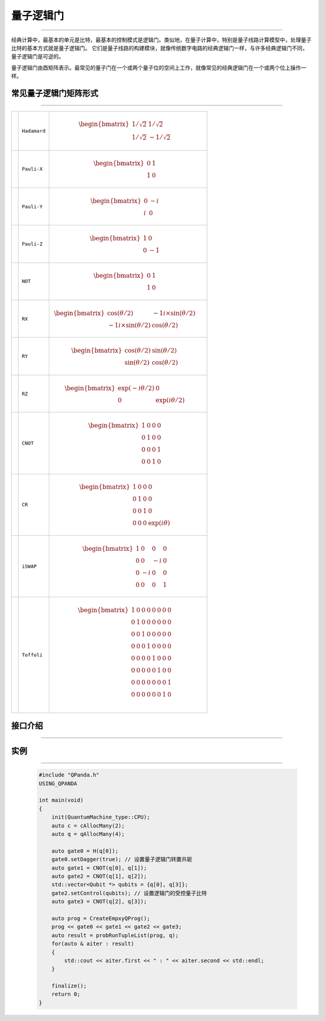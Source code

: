 量子逻辑门
====================
----

经典计算中，最基本的单元是比特，最基本的控制模式是逻辑门。类似地，在量子计算中，特别是量子线路计算模型中，处理量子比特的基本方式就是量子逻辑门。
它们是量子线路的构建模块，就像传统数字电路的经典逻辑门一样，与许多经典逻辑门不同，量子逻辑门是可逆的。

量子逻辑门由酉矩阵表示。最常见的量子门在一个或两个量子位的空间上工作，就像常见的经典逻辑门在一个或两个位上操作一样。

常见量子逻辑门矩阵形式
>>>>>>>>>>>>>>>>>>>>>>>>
----

.. |H| image:: images/H.svg
   :width: 70px
   :height: 70px

.. |X| image:: images/X.svg
   :width: 70px
   :height: 70px

.. |Y| image:: images/Y.svg
   :width: 70px
   :height: 70px
   
.. |Z| image:: images/Z.svg
   :width: 70px
   :height: 70px

.. |NOT| image:: images/not.svg
   :width: 70px
   :height: 70px

.. |RX| image:: images/Xθ.svg
   :width: 70px
   :height: 70px

.. |RY| image:: images/Yθ.svg
   :width: 70px
   :height: 70px

.. |RZ| image:: images/Zθ.svg
   :width: 70px
   :height: 70px

.. |CNOT| image:: images/+.svg
   :width: 70px
   :height: 70px

.. |CR| image:: images/CR.svg
   :width: 70px
   :height: 70px

.. |iSWAP| image:: images/切换.svg
   :width: 70px
   :height: 70px

.. |Toffoli| image:: images/Toff.svg
   :width: 70px
   :height: 70px

================================================================================================ =======================         ============================================================================================================================
|H|                                                                                                 ``Hadamard``                        .. math:: \begin{bmatrix} 1/\sqrt {2} & 1/\sqrt {2} \\ 1/\sqrt {2} & -1/\sqrt {2} \end{bmatrix}\quad
|X|                                                                                                 ``Pauli-X``                         .. math:: \begin{bmatrix} 0 & 1 \\ 1 & 0 \end{bmatrix}\quad
|Y|                                                                                                 ``Pauli-Y``                         .. math:: \begin{bmatrix} 0 & -i \\ i & 0 \end{bmatrix}\quad
|Z|                                                                                                 ``Pauli-Z``                         .. math:: \begin{bmatrix} 1 & 0 \\ 0 & -1 \end{bmatrix}\quad
|NOT|                                                                                               ``NOT``                             .. math:: \begin{bmatrix} 0 & 1 \\ 1 & 0 \end{bmatrix}\quad
|RX|                                                                                                ``RX``                              .. math:: \begin{bmatrix} \cos(θ/2) & -1i×\sin(θ/2) \\ -1i×\sin(θ/2) & \cos(θ/2) \end{bmatrix}\quad
|RY|                                                                                                ``RY``                              .. math:: \begin{bmatrix} \cos(θ/2) & \sin(θ/2) \\ \sin(θ/2) & \cos(θ/2) \end{bmatrix}\quad
|RZ|                                                                                                ``RZ``                              .. math:: \begin{bmatrix} \exp(-iθ/2) & 0 \\ 0 & \exp(iθ/2) \end{bmatrix}\quad
|CNOT|                                                                                              ``CNOT``                            .. math:: \begin{bmatrix} 1 & 0 & 0 & 0  \\ 0 & 1 & 0 & 0 \\ 0 & 0 & 0 & 1 \\ 0 & 0 & 1 & 0 \end{bmatrix}\quad
|CR|                                                                                                ``CR``                              .. math:: \begin{bmatrix} 1 & 0 & 0 & 0  \\ 0 & 1 & 0 & 0 \\ 0 & 0 & 1 & 0 \\ 0 & 0 & 0 & \exp(iθ) \end{bmatrix}\quad
|iSWAP|                                                                                             ``iSWAP``                           .. math:: \begin{bmatrix} 1 & 0 & 0 & 0  \\ 0 & 0 & -i & 0 \\ 0 & -i & 0 & 0 \\ 0 & 0 & 0 & 1 \end{bmatrix}\quad
|Toffoli|                                                                                           ``Toffoli``                         .. math:: \begin{bmatrix} 1 & 0 & 0 & 0 & 0 & 0 & 0 & 0 \\ 0 & 1 & 0 & 0 & 0 & 0 & 0 & 0 \\ 0 & 0 & 1 & 0 & 0 & 0 & 0 & 0 \\ 0 & 0 & 0 & 1 & 0 & 0 & 0 & 0 \\ 0 & 0 & 0 & 0 & 1 & 0 & 0 & 0  \\ 0 & 0 & 0 & 0 & 0 & 1 & 0 & 0 \\ 0 & 0 & 0 & 0 & 0 & 0 & 0 & 1  \\ 0 & 0 & 0 & 0 & 0 & 0 & 1 & 0 \\ \end{bmatrix}\quad
================================================================================================ =======================         ============================================================================================================================

接口介绍
>>>>>>>>>>>>>>>>>>>>>>>>>>>>
----

.. cpp:class:: QGate

    该类用于表述一个量子逻辑门节点的各项信息，同时包含多种可调用的接口。

    .. cpp:function:: NodeType getNodeType()

       **功能**
            获取量子逻辑门节点类型
       **参数**
            无
       **返回值**
            节点类型

    .. cpp:function:: void setDagger(bool)

       **功能**
            设置量子逻辑门转置共轭形式
       **参数**
            - bool 是否dagger
       **返回值**
            无

    .. cpp:function:: void setControl(std::vector<Qubit*>&)

       **功能**
            设置量子逻辑门受控状态
       **参数**
            - std::vector<Qubit *> 控制比特
       **返回值**
            无

    .. cpp:function:: QuantumGate *getQGate()

       **功能**
            获取量子逻辑门参数
       **参数**
            无
       **返回值**
            量子逻辑门参数

    .. cpp:function:: QGate dagger()

       **功能**
            返回一个当前节点量子逻辑门转置共轭形式的新节点
       **参数**
            无
       **返回值**
            量子逻辑门

    .. cpp:function:: QGate control(std::vector<Qubit*>&)

       **功能**
            返回一个当前节点量子逻辑门施加控制操作的新节点
       **参数**
            无
       **返回值**
            量子逻辑门

实例
>>>>>>>>>>
----

    .. code-block:: c

        #include "QPanda.h"
        USING_QPANDA

        int main(void)
        {
            init(QuantumMachine_type::CPU);
            auto c = cAllocMany(2);
            auto q = qAllocMany(4);

            auto gate0 = H(q[0]);
            gate0.setDagger(true); // 设置量子逻辑门转置共轭
            auto gate1 = CNOT(q[0], q[1]);
            auto gate2 = CNOT(q[1], q[2]);
            std::vector<Qubit *> qubits = {q[0], q[3]};
            gate2.setControl(qubits); // 设置逻辑门的受控量子比特
            auto gate3 = CNOT(q[2], q[3]);

            auto prog = CreateEmpxyQProg();
            prog << gate0 << gate1 << gate2 << gate3;
            auto result = probRunTupleList(prog, q);
            for(auto & aiter : result)
            {
                std::cout << aiter.first << " : " << aiter.second << std::endl;
            }

            finalize();
            return 0;
        }